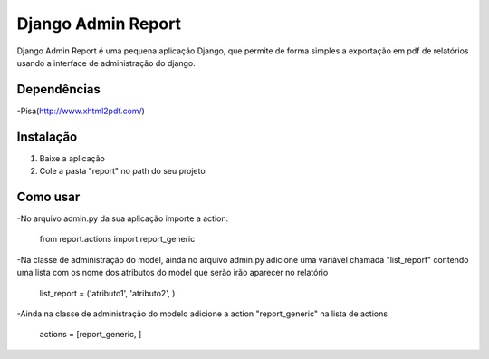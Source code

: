 ===================
 Django Admin Report
===================

Django Admin Report é uma pequena aplicação Django, que permite de forma simples a exportação em pdf de relatórios usando a interface de administração do django.


Dependências
===============

-Pisa(http://www.xhtml2pdf.com/)


Instalação
===============

1. Baixe a aplicação
2. Cole a pasta "report" no path do seu projeto


Como usar
===============
-No arquivo admin.py da sua aplicação importe a action:

 from report.actions import report_generic

-Na classe de administração do model, ainda no arquivo admin.py adicione uma variável chamada "list_report" contendo uma lista com os nome dos atributos do model que serão irão aparecer no relatório

 list_report = ('atributo1', 'atributo2', )

-Ainda na classe de administração do modelo adicione a action "report_generic" na lista de actions

 actions = [report_generic, ]
